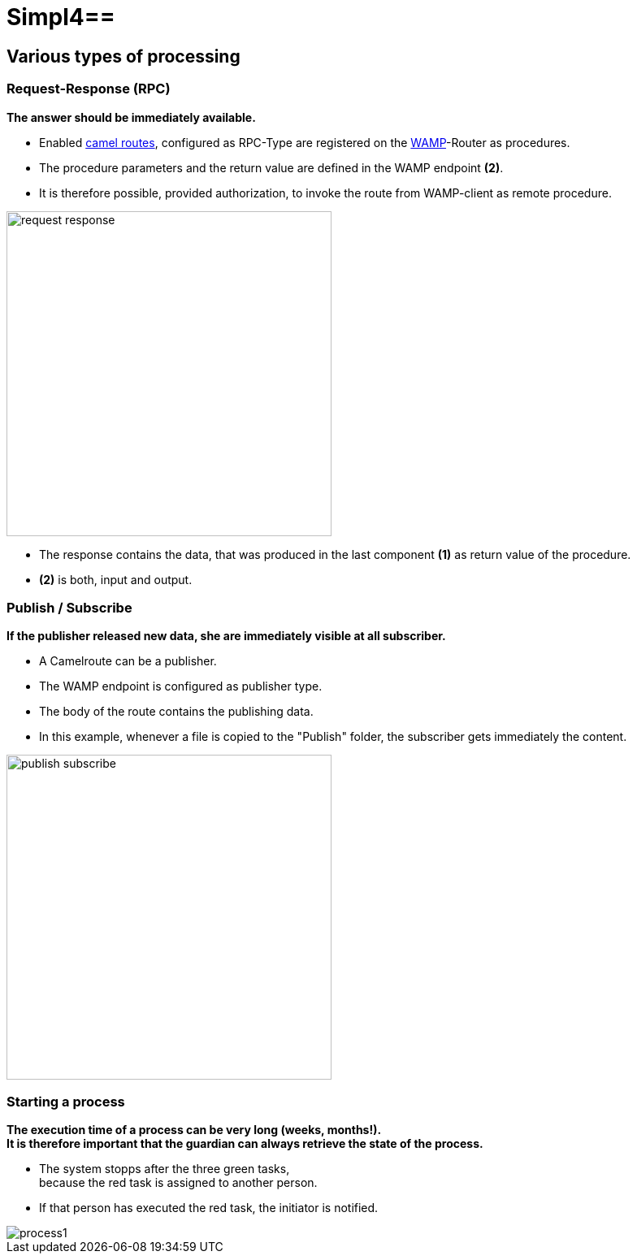 :linkattrs:
:source-highlighter: rouge

= Simpl4==

== Various types of processing ==

=== Request-Response (RPC) ===

*The answer should be immediately available.*

* Enabled link:http://camel.apache.org[camel routes,window="_blank"], configured as RPC-Type  are registered on the link:https://github.com/tavendo/WAMP/blob/master/spec/basic.md[WAMP,window="_blank"]-Router as procedures.
* The procedure parameters and the return value are defined in the WAMP endpoint *(2)*.
* It is therefore possible, provided authorization, to invoke the route from  WAMP-client as remote procedure.

[.border.thumb]
image::web/presentation/images/request-response.svg[width=400]

* The response contains the data, that was produced in the last component *(1)* as return value of the procedure.
* *(2)* is both, input and output.

=== Publish / Subscribe ===

*If the publisher released new data, she are immediately visible at all subscriber.*

* A Camelroute can be a publisher.
* The WAMP endpoint is configured as publisher type.
* The body of the route contains the publishing data.
* In this example, whenever a file is copied to the "Publish" folder, the subscriber gets immediately the content.

[.border.thumb]
image::web/presentation/images/publish-subscribe.svg[width=400]


=== Starting a process ===

*The execution time of a process can be very long (weeks, months!). +
It is therefore important that the guardian can always retrieve the state of the process.*

* The system stopps after  the three green tasks, +
because the red task is assigned  to another person.
* If that person has executed the red task, the initiator is notified.

[.border.thumb.width500]
image::web/presentation/images/process1.svg[]
